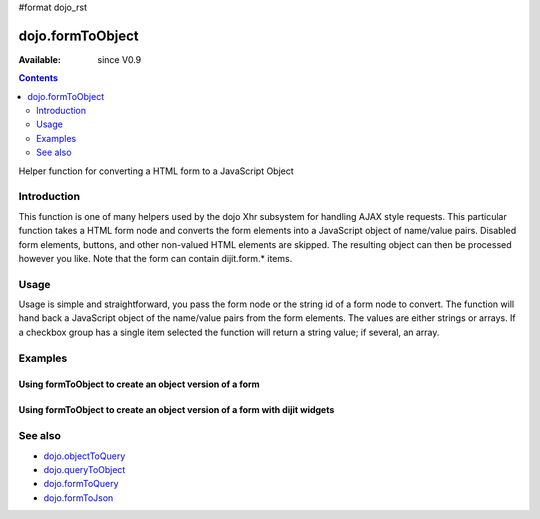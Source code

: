 #format dojo_rst

dojo.formToObject
==================

:Available: since V0.9

.. contents::
   :depth: 2

Helper function for converting a HTML form to a JavaScript Object


============
Introduction
============

This function is one of many helpers used by the dojo Xhr subsystem for handling AJAX style requests. This particular function takes a HTML form node and converts the form elements into a JavaScript object of name/value pairs. Disabled form elements, buttons, and other non-valued HTML elements are skipped. The resulting object can then be processed however you like. Note that the form can contain dijit.form.* items.


=====
Usage
=====

Usage is simple and straightforward, you pass the form node or the string id of a form node to convert. The function will hand back a JavaScript object of the name/value pairs from the form elements. The values are either strings or arrays. If a checkbox group has a single item selected the function will return a string value; if several, an array.

.. code-block :: javascript
 :linenos:

 <script type="text/javascript">
   var formId = "myId";
   var formObj = dojo.formToObject(formId);

   //Assuming a form of:
   // <form id="myform">
   //    <input type="text" name="field1" value="value1">
   //    <input type="text" name="field2" value="value2">
   //    <input type="button" name="someButton" value="someValue">
   // </form>
   //
   //The structure of formObj will be:
   // {
   //   field1: "value1",
   //   field2: "value2"
   // }
   //Note the button was skipped.
 </script>


========
Examples
========

Using formToObject to create an object version of a form
--------------------------------------------------------

.. code-example::
  
  .. javascript::

    <script type="text/javascript">
      dojo.addOnLoad(function(){
        dojo.connect(dijit.byId("convertForm"), "onClick", function(){
           var formObject1 =  dojo.formToObject("myform");

           //Attach it into the dom as pretty-printed text.
           dojo.byId("formObject").innerHTML = dojo.toJson(formObject1, true);
        });
      };
    </script>

  .. html:: 

    <button id="convertForm" dojoType="dijit.form.Button">Click to convert the form to an object</button><br><br>
    <b>The FORM</b><br><br>
    <form id="myform">
       text1: <input type="text" name="text1" value="value1"><br />
       text2: <input type="text" name="text2" value="value2"><br />
       cb_group.foo: <input id="f6_checkbox1" type="checkbox" name="cb_group" value="foo" checked><br />
       cb_group.boo: <input id="f6_checkbox2" type="checkbox" name="cb_group" value="boo"><br />
       radio_group.baz: <input id="f6_radio1" type="radio" name="radio_group" value="baz"><br />
       radio_group.bam: <input id="f6_radio2" type="radio" name="radio_group" value="bam" checked><br />
       radio_group.baf: <input id="f6_radio3" type="radio" name="radio_group" value="baf"><br />
       <input type="button" name="someButton" value="someValue">
    </form>
    <br><br>
    <b>The form as an object:</b>
    <pre id="formObject"></pre>


Using formToObject to create an object version of a form with dijit widgets
---------------------------------------------------------------------------

.. code-example::
  
  .. javascript::

    <script type="text/javascript">
      dojo.require("dijit.form.TextBox");
      dojo.require("dijit.form.CheckBox");
      dojo.require("dijit.form.Button");

      dojo.addOnLoad(function(){
        dojo.connect(dijit.byId("convertFormDigits"), "onClick", function(){
           var formObject2 =  dojo.formToObject("myform2");

           // Attach it into the dom as pretty-printed text.
           dojo.byId("formObject2").innerHTML = dojo.toJson(formObject2, true);
        });
      });
    </script>

  .. html:: 

    <button id="convertFormDigits" dojoType="dijit.form.Button">Click to convert the form to an object</button><br><br>
    <b>The FORM</b><br><br>
    <form id="myform2">
       <input type="text" dojoType="dijit.form.TextBox" name="field1" value="value1">
       <input type="text" dojoType="dijit.form.TextBox" name="field2" value="value2">
       <input id="mycheck" dojoType="dijit.form.CheckBox" name="field3" value="agreed" checked> <label for="mycheck">I agree</label>
       <button dojoType="dijit.form.Button" name="someButton" value="someValue">someValue</button>
    </form>
    <br><br>
    <b>The form as an object:</b>
    <pre id="formObject2"></pre>


========
See also
========

* `dojo.objectToQuery <dojo/objectToQuery>`_
* `dojo.queryToObject <dojo/queryToObject>`_
* `dojo.formToQuery <dojo/formToQuery>`_
* `dojo.formToJson <dojo/formToJson>`_
